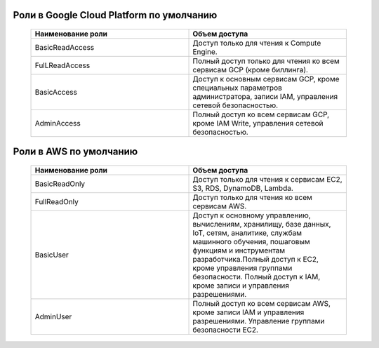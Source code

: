 Роли в Google Cloud Platform по умолчанию
-----------------------------------------

 .. csv-table::
  :header: "Наименование роли","Объем доступа"
  :widths: 60, 60

    "BasicReadAccess","Доступ только для чтения к Compute Engine."
    "FulLReadAccess","Полный доступ только для чтения ко всем сервисам GCP (кроме биллинга)."
    "BasicAccess","Доступ к основным сервисам GCP, кроме специальных параметров администратора, записи IAM, управления сетевой безопасностью."
    "AdminAccess","Полный доступ ко всем сервисам GCP, кроме IAM Write, управления сетевой безопасностью."
    
Роли в AWS по умолчанию
-----------------------------------------
 .. csv-table::
  :header: "Наименование роли","Объем доступа"
  :widths: 60, 60

    
    "BasicReadOnly","Доступ только для чтения к сервисам EC2, S3, RDS, DynamoDB, Lambda."
    "FullReadOnly","Доступ только для чтения ко всем сервисам AWS."
    "BasicUser","Доступ к основному управлению, вычислениям, хранилищу, базе данных, IoT, сетям, аналитике, службам машинного обучения, пошаговым функциям и инструментам разработчика.Полный доступ к EC2, кроме управления группами безопасности. Полный доступ к IAM, кроме записи и управления разрешениями."
    "AdminUser","Полный доступ ко всем сервисам AWS, кроме записи IAM и управления разрешениями. Управление группами безопасности EC2."
